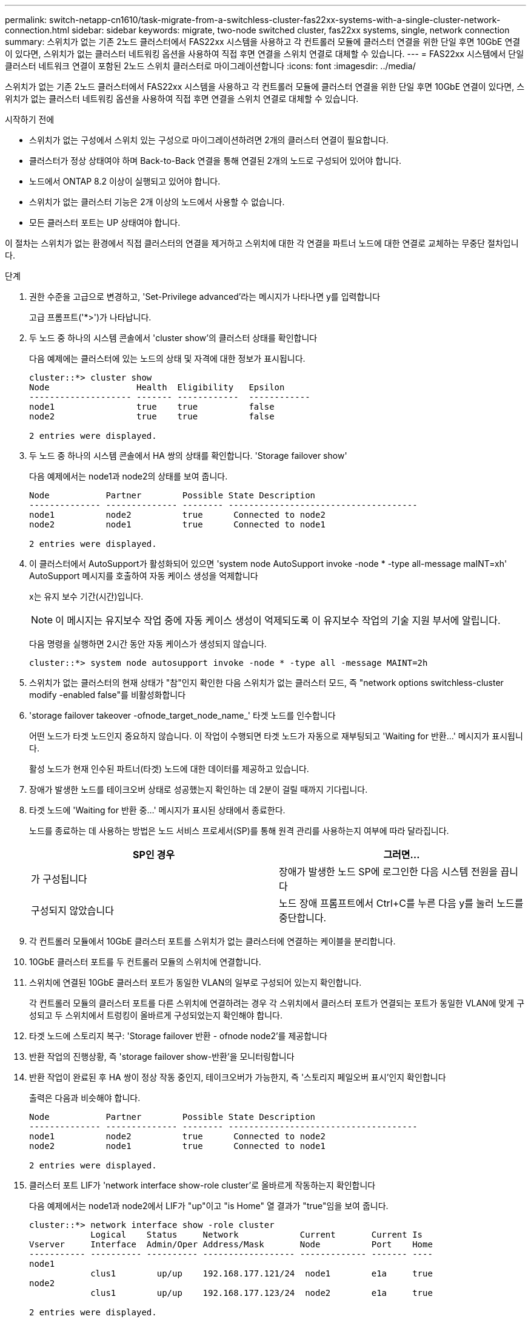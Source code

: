 ---
permalink: switch-netapp-cn1610/task-migrate-from-a-switchless-cluster-fas22xx-systems-with-a-single-cluster-network-connection.html 
sidebar: sidebar 
keywords: migrate, two-node switched cluster, fas22xx systems, single, network connection 
summary: 스위치가 없는 기존 2노드 클러스터에서 FAS22xx 시스템을 사용하고 각 컨트롤러 모듈에 클러스터 연결을 위한 단일 후면 10GbE 연결이 있다면, 스위치가 없는 클러스터 네트워킹 옵션을 사용하여 직접 후면 연결을 스위치 연결로 대체할 수 있습니다. 
---
= FAS22xx 시스템에서 단일 클러스터 네트워크 연결이 포함된 2노드 스위치 클러스터로 마이그레이션합니다
:icons: font
:imagesdir: ../media/


[role="lead"]
스위치가 없는 기존 2노드 클러스터에서 FAS22xx 시스템을 사용하고 각 컨트롤러 모듈에 클러스터 연결을 위한 단일 후면 10GbE 연결이 있다면, 스위치가 없는 클러스터 네트워킹 옵션을 사용하여 직접 후면 연결을 스위치 연결로 대체할 수 있습니다.

.시작하기 전에
* 스위치가 없는 구성에서 스위치 있는 구성으로 마이그레이션하려면 2개의 클러스터 연결이 필요합니다.
* 클러스터가 정상 상태여야 하며 Back-to-Back 연결을 통해 연결된 2개의 노드로 구성되어 있어야 합니다.
* 노드에서 ONTAP 8.2 이상이 실행되고 있어야 합니다.
* 스위치가 없는 클러스터 기능은 2개 이상의 노드에서 사용할 수 없습니다.
* 모든 클러스터 포트는 UP 상태여야 합니다.


이 절차는 스위치가 없는 환경에서 직접 클러스터의 연결을 제거하고 스위치에 대한 각 연결을 파트너 노드에 대한 연결로 교체하는 무중단 절차입니다.

.단계
. 권한 수준을 고급으로 변경하고, 'Set-Privilege advanced'라는 메시지가 나타나면 y를 입력합니다
+
고급 프롬프트('*>')가 나타납니다.

. 두 노드 중 하나의 시스템 콘솔에서 'cluster show'의 클러스터 상태를 확인합니다
+
다음 예제에는 클러스터에 있는 노드의 상태 및 자격에 대한 정보가 표시됩니다.

+
[listing]
----

cluster::*> cluster show
Node                 Health  Eligibility   Epsilon
-------------------- ------- ------------  ------------
node1                true    true          false
node2                true    true          false

2 entries were displayed.
----
. 두 노드 중 하나의 시스템 콘솔에서 HA 쌍의 상태를 확인합니다. 'Storage failover show'
+
다음 예제에서는 node1과 node2의 상태를 보여 줍니다.

+
[listing]
----

Node           Partner        Possible State Description
-------------- -------------- -------- -------------------------------------
node1          node2          true      Connected to node2
node2          node1          true      Connected to node1

2 entries were displayed.
----
. 이 클러스터에서 AutoSupport가 활성화되어 있으면 'system node AutoSupport invoke -node * -type all-message maINT=xh' AutoSupport 메시지를 호출하여 자동 케이스 생성을 억제합니다
+
x는 유지 보수 기간(시간)입니다.

+

NOTE: 이 메시지는 유지보수 작업 중에 자동 케이스 생성이 억제되도록 이 유지보수 작업의 기술 지원 부서에 알립니다.

+
다음 명령을 실행하면 2시간 동안 자동 케이스가 생성되지 않습니다.

+
[listing]
----
cluster::*> system node autosupport invoke -node * -type all -message MAINT=2h
----
. 스위치가 없는 클러스터의 현재 상태가 "참"인지 확인한 다음 스위치가 없는 클러스터 모드, 즉 "network options switchless-cluster modify -enabled false"를 비활성화합니다
. 'storage failover takeover -ofnode_target_node_name_' 타겟 노드를 인수합니다
+
어떤 노드가 타겟 노드인지 중요하지 않습니다. 이 작업이 수행되면 타겟 노드가 자동으로 재부팅되고 'Waiting for 반환...' 메시지가 표시됩니다.

+
활성 노드가 현재 인수된 파트너(타겟) 노드에 대한 데이터를 제공하고 있습니다.

. 장애가 발생한 노드를 테이크오버 상태로 성공했는지 확인하는 데 2분이 걸릴 때까지 기다립니다.
. 타겟 노드에 'Waiting for 반환 중...' 메시지가 표시된 상태에서 종료한다.
+
노드를 종료하는 데 사용하는 방법은 노드 서비스 프로세서(SP)를 통해 원격 관리를 사용하는지 여부에 따라 달라집니다.

+
|===
| SP인 경우 | 그러면... 


 a| 
가 구성됩니다
 a| 
장애가 발생한 노드 SP에 로그인한 다음 시스템 전원을 끕니다



 a| 
구성되지 않았습니다
 a| 
노드 장애 프롬프트에서 Ctrl+C를 누른 다음 y를 눌러 노드를 중단합니다.

|===
. 각 컨트롤러 모듈에서 10GbE 클러스터 포트를 스위치가 없는 클러스터에 연결하는 케이블을 분리합니다.
. 10GbE 클러스터 포트를 두 컨트롤러 모듈의 스위치에 연결합니다.
. 스위치에 연결된 10GbE 클러스터 포트가 동일한 VLAN의 일부로 구성되어 있는지 확인합니다.
+
각 컨트롤러 모듈의 클러스터 포트를 다른 스위치에 연결하려는 경우 각 스위치에서 클러스터 포트가 연결되는 포트가 동일한 VLAN에 맞게 구성되고 두 스위치에서 트렁킹이 올바르게 구성되었는지 확인해야 합니다.

. 타겟 노드에 스토리지 복구: 'Storage failover 반환 - ofnode node2'를 제공합니다
. 반환 작업의 진행상황, 즉 'storage failover show-반환'을 모니터링합니다
. 반환 작업이 완료된 후 HA 쌍이 정상 작동 중인지, 테이크오버가 가능한지, 즉 '스토리지 페일오버 표시'인지 확인합니다
+
출력은 다음과 비슷해야 합니다.

+
[listing]
----

Node           Partner        Possible State Description
-------------- -------------- -------- -------------------------------------
node1          node2          true      Connected to node2
node2          node1          true      Connected to node1

2 entries were displayed.
----
. 클러스터 포트 LIF가 'network interface show-role cluster'로 올바르게 작동하는지 확인합니다
+
다음 예제에서는 node1과 node2에서 LIF가 "up"이고 "is Home" 열 결과가 "true"임을 보여 줍니다.

+
[listing]
----

cluster::*> network interface show -role cluster
            Logical    Status     Network            Current       Current Is
Vserver     Interface  Admin/Oper Address/Mask       Node          Port    Home
----------- ---------- ---------- ------------------ ------------- ------- ----
node1
            clus1        up/up    192.168.177.121/24  node1        e1a     true
node2
            clus1        up/up    192.168.177.123/24  node2        e1a     true

2 entries were displayed.
----
. 두 노드 중 하나의 시스템 콘솔에서 'cluster show'의 클러스터 상태를 확인합니다
+
다음 예제에는 클러스터에 있는 노드의 상태 및 자격에 대한 정보가 표시됩니다.

+
[listing]
----

cluster::*> cluster show
Node                 Health  Eligibility   Epsilon
-------------------- ------- ------------  ------------
node1                true    true          false
node2                true    true          false

2 entries were displayed.
----
. 클러스터 포트를 ping하여 클러스터 접속 상태를 확인합니다. 'cluster ping-cluster local'
+
명령 출력에는 모든 클러스터 포트 간의 접속이 표시되어야 합니다.

. 자동 케이스 생성을 억제한 경우 AutoSupport 메시지를 호출하여 다시 활성화합니다.
+
'System node AutoSupport invoke-node * -type all-message maINT=end'

+
[listing]
----
cluster::*> system node autosupport invoke -node * -type all -message MAINT=END
----
. 권한 수준을 다시 admin:'Set-Privilege admin'으로 변경합니다


* 관련 정보 *

https://kb.netapp.com/Advice_and_Troubleshooting/Data_Storage_Software/ONTAP_OS/How_to_suppress_automatic_case_creation_during_scheduled_maintenance_windows["NetApp KB 문서 101010449: 예약된 유지 관리 창에서 자동 케이스 생성을 억제하는 방법"^]
